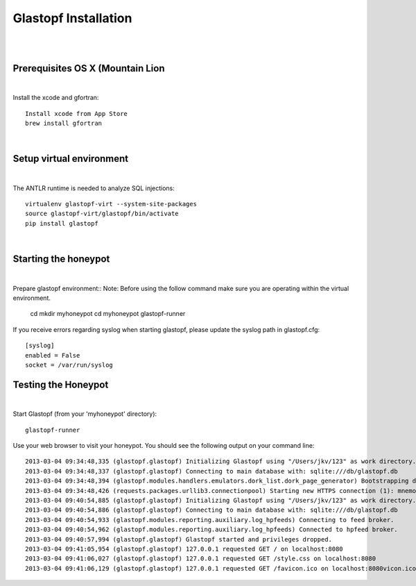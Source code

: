 Glastopf Installation
----------------------
| 
| 

Prerequisites OS X (Mountain Lion
====================
| 

Install the xcode and gfortran::  

    Install xcode from App Store
    brew install gfortran
| 

Setup virtual environment
================================
| 

The ANTLR runtime is needed to analyze SQL injections::

    virtualenv glastopf-virt --system-site-packages
    source glastopf-virt/glastopf/bin/activate
    pip install glastopf

| 

Starting the honeypot
=========================
| 

Prepare glastopf environment::
Note: Before using the follow command make sure you are operating within the virtual environment.

	cd 
	mkdir myhoneypot
	cd myhoneypot
	glastopf-runner

If you receive errors regarding syslog when starting glastopf, please update the syslog path in glastopf.cfg::

   [syslog]
   enabled = False
   socket = /var/run/syslog

Testing the Honeypot
====================
|

Start Glastopf (from your 'myhoneypot' directory)::

    glastopf-runner

Use your web browser to visit your honeypot. You should see the following output on your command line::

    2013-03-04 09:34:48,335 (glastopf.glastopf) Initializing Glastopf using "/Users/jkv/123" as work directory. 
    2013-03-04 09:34:48,337 (glastopf.glastopf) Connecting to main database with: sqlite:///db/glastopf.db
    2013-03-04 09:34:48,394 (glastopf.modules.handlers.emulators.dork_list.dork_page_generator) Bootstrapping dork database.
    2013-03-04 09:34:48,426 (requests.packages.urllib3.connectionpool) Starting new HTTPS connection (1): mnemosyne.honeycloud.net
    2013-03-04 09:40:54,885 (glastopf.glastopf) Initializing Glastopf using "/Users/jkv/123" as work directory.
    2013-03-04 09:40:54,886 (glastopf.glastopf) Connecting to main database with: sqlite:///db/glastopf.db
    2013-03-04 09:40:54,933 (glastopf.modules.reporting.auxiliary.log_hpfeeds) Connecting to feed broker.
    2013-03-04 09:40:54,962 (glastopf.modules.reporting.auxiliary.log_hpfeeds) Connected to hpfeed broker.
    2013-03-04 09:40:57,994 (glastopf.glastopf) Glastopf started and privileges dropped.
    2013-03-04 09:41:05,954 (glastopf.glastopf) 127.0.0.1 requested GET / on localhost:8080
    2013-03-04 09:41:06,027 (glastopf.glastopf) 127.0.0.1 requested GET /style.css on localhost:8080
    2013-03-04 09:41:06,129 (glastopf.glastopf) 127.0.0.1 requested GET /favicon.ico on localhost:8080vicon.ico on 192.168.1.145:8080

